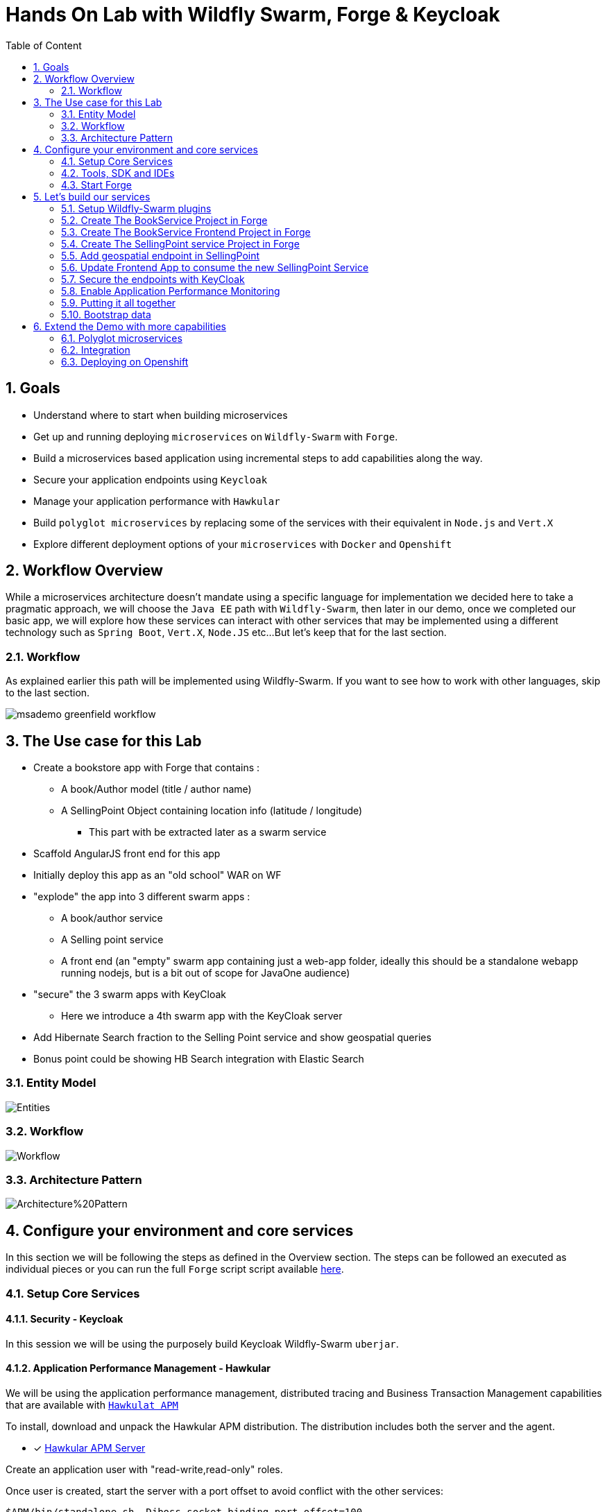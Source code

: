 :sectanchors:
:toc: macro
:toclevels: 2
:toc-title: Table of Content
:numbered:

= Hands On Lab with Wildfly Swarm, Forge & Keycloak

toc::[]

== Goals

* Understand where to start when building microservices
* Get up and running deploying `microservices` on `Wildfly-Swarm` with `Forge`.
* Build a microservices based application using incremental steps to add capabilities along the way.
* Secure your application endpoints using `Keycloak`
* Manage your application performance with `Hawkular`
* Build `polyglot microservices` by replacing some of the services with their equivalent in `Node.js` and `Vert.X`
* Explore different deployment options of your `microservices` with `Docker` and `Openshift`

== Workflow Overview

While a microservices architecture doesn't mandate using a specific language for implementation we decided here to take a pragmatic approach, we will choose the `Java EE` path with `Wildfly-Swarm`, then later in our demo, once we completed our basic app, we will explore how these services can interact with other services that may be implemented using a different technology such as `Spring Boot`, `Vert.X`, `Node.JS` etc...
But let's keep that for the last section.

=== Workflow
As explained earlier this path will be implemented using Wildfly-Swarm. If you want to see how to work with other languages, skip to the last section.

image::images/msademo-greenfield-workflow.png[]

== The Use case for this Lab

* Create a bookstore app with Forge that contains :
** A book/Author model (title / author name)
** A SellingPoint Object containing location info (latitude / longitude)
*** This part with be extracted later as a swarm service
* Scaffold AngularJS front end for this app
* Initially deploy this app as an "old school" WAR on WF
* "explode" the app into 3 different swarm apps :
** A book/author service
** A Selling point service
** A front end (an "empty" swarm app containing just a web-app folder, ideally this should be a standalone webapp running nodejs, but is a bit out of scope for JavaOne audience)
* "secure" the 3 swarm apps with KeyCloak
** Here we introduce a 4th swarm app with the KeyCloak server
* Add Hibernate Search fraction to the Selling Point service and show geospatial queries
* Bonus point could be showing HB Search integration with Elastic Search

=== Entity Model

image::images/hol/Entities.png[]

=== Workflow

image::images/hol/Workflow.png[]

=== Architecture Pattern

image::images/hol/Architecture%20Pattern.png[]

== Configure your environment and core services
In this section we will be following the steps as defined in the Overview section. The steps can be followed an executed as individual pieces or you can run the full `Forge` script script available link:wsfk-hol.fsh[here].

=== Setup Core Services

==== Security - Keycloak
In this session we will be using the purposely build Keycloak Wildfly-Swarm `uberjar`.

==== Application Performance Management - Hawkular

We will be using the application performance management, distributed tracing and Business Transaction Management capabilities that are available with `https://github.com/hawkular/hawkular-apm[Hawkulat APM]`

To install, download and unpack the Hawkular APM distribution. The distribution includes both the server and the agent.

- [x] https://github.com/hawkular/hawkular-apm/releases/download/0.10.0.Final/hawkular-apm-dist-0.10.0.Final.tar[Hawkular APM Server]

Create an application user with "read-write,read-only" roles.

Once user is created, start the server with a port offset to avoid conflict with the other services:

[source]
----
$APM/bin/standalone.sh -Djboss.socket.binding.port-offset=100
----

Then before running any of the services, in the command shell run:

[source]
----
. $APM/apm/setenv.sh <port>   (e.g. 8180)
----

Once you have build the services later in this lab, run the service with `$JAVA_OPTS` supplied:

[source]
----
java $JAVA_OPTS -jar ./target/mylab-swarm.jar
----

=== Tools, SDK and IDEs
you will need to install the following on your machine:

- [x] http://www.oracle.com/technetwork/java/javase/downloads/jdk8-downloads-2133151.html[JDK 1.8]
- [x] https://maven.apache.org/download.cgi[Maven 3.3.6 or higher]
- [x] https://forge.jboss.org/[Forge 3.2.2 or higher]
- [x] http://developers.redhat.com/products/devstudio/download/?referrer=jbd[JBoss Developer Studio 10 (optional)]

=== Start Forge

image::images/forge-start.png[]

== Let's build our services

=== Setup Wildfly-Swarm plugins
[source]
----
addon-install-from-git --url https://github.com/forge/wildfly-swarm-addon.git
addon-install-from-git --url https://github.com/forge/keycloak-addon.git
----

=== Create The BookService Project in Forge

[source]
----
# create the BookService project


# ----------------  Book Service [:8080/rest] ---------------
project-new --named bookservice --stack JAVA_EE_7

# create Author entity
jpa-new-entity --named Author
jpa-new-field --named name

# create Book entity and relationship with Author
jpa-new-entity --named Book
jpa-new-field --named title
jpa-new-field --named isbn
jpa-new-field --named author --type org.bookservice.model.Author --relationship-type Many-to-One

# create SellingPoint entity
jpa-new-entity --named SellingPoint
jpa-new-field --named name
jpa-new-field --named latitude --type Double
jpa-new-field --named longitude --type Double

# scaffold and create endpoints
scaffold-generate --provider AngularJS --generate-rest-resources --targets org.bookservice.model.*

# At this stage you can build and deploy a regular JAR
# and deploy to a Java EE7 compliant server like EAP 7 and Wildfly 10

# Since this lab is about Wildfly-Swam let's swarmify this
# Unless you which more control and create your own Main class,
# No change in your code is needed. Only Maven coordinate requires updating.

wildfly-swarm-setup
wildfly-swarm-detect-fractions --depend --build

# enable CORS
rest-new-cross-origin-resource-sharing-filter
----

=== Create The BookService Frontend Project in Forge

[source]
----
# ----------------  Book Store Web Front End [:8081/rest] ---------------
# Now we want to create front end swarm service to access BookService

project-new --named bookstorefrontend --stack JAVA_EE_7 --type wildfly-swarm --http-port 8081
wildfly-swarm-add-fraction --fractions undertow
mv ../bookservice/src/main/webapp/ src/main/

# manual step : change the url in the angular services to point
# to http://localhost:8080/rest/ in src/main/webapp/scripts/services
----

=== Create The SellingPoint service Project in Forge

[source]
----
# ----------------  SellingPoint Service [:8082/rest] ---------------
# create SellingPoint service

project-new --named sellingPoint --stack JAVA_EE_7 --type wildfly-swarm --http-port 8082
wildfly-swarm-add-fraction --fractions hibernate-search

# create Book entity and relationship with Author

jpa-new-entity --named Book
jpa-new-field --named isbn
java-add-annotation --annotation org.hibernate.search.annotations.Field --on-property isbn

# create Book entity and relationship with Author

jpa-new-entity --named SellingPoint
jpa-new-field --named name
java-add-annotation --annotation org.hibernate.search.annotations.Indexed
java-add-annotation --annotation org.hibernate.search.annotations.Spatial
jpa-new-field --named latitude --type Double
jpa-new-field --named longitude --type Double
java-add-annotation --annotation org.hibernate.search.annotations.Longitude --on-property longitude
java-add-annotation --annotation org.hibernate.search.annotations.Latitude --on-property latitude
jpa-new-field --named books --type org.sellingPoint.model.Book --relationship-type Many-to-Many --fetch-type EAGER
java-add-annotation --annotation org.hibernate.search.annotations.IndexedEmbedded --on-property books

scaffold-generate --provider AngularJS --generate-rest-resources --targets org.sellingPoint.model.*
wildfly-swarm-detect-fractions --depend --build

# enable CORS

rest-new-cross-origin-resource-sharing-filter
----
=== Add geospatial endpoint in SellingPoint

In `src/main/java/org/sellingPoint/rest/SellingPointEndpoint.java` add this method :

[source,java]
----
@GET
@Path("/inrange/{isbn}")
@Produces("application/json")
public List<SellingPoint> listByLocation(@PathParam("isbn") String isbn, @QueryParam("latitude") Double latitude,
		@QueryParam("longitude") Double longitude) {
	FullTextEntityManager fullTextEntityManager = Search.getFullTextEntityManager(em);
	QueryBuilder builder = fullTextEntityManager.getSearchFactory().buildQueryBuilder()
		.forEntity(SellingPoint.class).get();
	org.apache.lucene.search.Query luceneQuery = builder
		.spatial().within(5, Unit.KM).ofLatitude(latitude).andLongitude(longitude).createQuery();
	org.apache.lucene.search.Query keyWordQuery = builder
		.keyword().onField("books.isbn").matching(isbn).createQuery();
	Query boolQuery = builder.bool().must(luceneQuery).must(keyWordQuery).createQuery();
	javax.persistence.Query hibQuery = fullTextEntityManager.createFullTextQuery(boolQuery, SellingPoint.class);
	return hibQuery.getResultList();
}
----

=== Update Frontend App to consume the new SellingPoint Service

[source, bash]
----
cp  frontend_assets/sellingpoint/search.html bookstorefrontend/src/main/webapp/views/SellingPoint
cp  frontend_assets/sellingpoint/searchSellingPointController.js bookstorefrontend/src/main/webapp/scripts/controllers
cp  frontend_assets/sellingpoint/SellingPointFactory.js bookstorefrontend/src/main/webapp/scripts/services
----

Now, from the `http://localhost:8081/app.html#/SellingPoints` you can search a specific Book by its `isbn` in a radius of 5 Km around you (your geolocation is automatically retrieved but you can override it on the search form).

To get back at least one result, make sure that your boostrap data contains at least a SellingPoint that is your area or use the SellingPoint embedded frontend `http://localhost:8083/app.html`.


=== Secure the endpoints with KeyCloak

==== Create Swarm Keycloak Server

[source,bash]
----
project-new --named keycloakserver --stack JAVA_EE_7 --type wildfly-swarm --http-port 8083 --fractions keycloak-server
----

==== Configure Keycloak Server

* Browse to the keycloak console `localhost:8083/auth` , you will have to create initially an Admin user
* Import `link:scripts/holrealm.json[the demo realm]`
* This realm create a test user : username: `sebi` / password : `password`

==== Secure the services

(Be sure to start from the `link:scripts/[scripts]` folder)

[source]
----
# secure the bookService

cp bookservice_assets/keycloak.json bookservice/src/main/webapp/WEB-INF
cd bookservice

wildfly-swarm-add-fraction --fractions keycloak
security-add-login-config --auth-method KEYCLOAK --security-realm master
security-add-constraint --web-resource-name Book --url-patterns /rest/* --security-roles user

# The CORS filter is no longer needed, as KeyCloak will handle it from now
rm src/main/java/org/bookservice/rest/NewCrossOriginResourceSharingFilter.java

# redeploy and make sure the endpoint is protected by accessing directly its URL (i.e : localhost:8080/rest/books should show unauthorized)

cd ~~/..

# Secure the frontend
cp  frontend_assets/keycloak.json bookstorefrontend/src/main/webapp
cp  frontend_assets/keycloak.js bookstorefrontend/src/main/webapp/scripts/vendor
cp  frontend_assets/app.js bookstorefrontend/src/main/webapp/scripts
cp  frontend_assets/app.html bookstorefrontend/src/main/webapp
cd bookstorefrontend

# Redeploy the frontend, it should now redirect to the keycloak login screen

cd ~~/..

# secure the sellingPoint

cp sellingpoint_assets/keycloak.json sellingpoint/src/main/webapp/WEB-INF
cd sellingpoint
wildfly-swarm-add-fraction --fractions keycloak
security-add-login-config --auth-method KEYCLOAK --security-realm master
security-add-constraint --web-resource-name SellingPoint --url-patterns /rest/* --security-roles user
rm src/main/java/org/sellingPoint/rest/NewCrossOriginResourceSharingFilter.java

# SellingPoint is now secured.
----

=== Enable Application Performance Monitoring

[source]
----

----

=== Putting it all together
You can run all the above commands from a single script. `link:scripts/wsfk-hol.fsh[wsfk-hol.fsh]`

[source]
----
run wsfk-hol.fsh
----

Let's generate the `uberjar` and run, using either ways:

[source]
----
mvn package && java -jar ./target/mylab-swarm.jar
----
or
[source]
----
mvn wildfly-swarm:run
----
or via your IDE with the `Main` class.

=== Bootstrap data

IMPORTANT: For both of these scripts, make sure they have the name `import.sql` and put them in `src/main/resources` for each of the projects, they will be run at startup.

For the BookService :
[source,sql]
----
insert into Author  (id, name, version) values (1000,'Seb',0);
insert into Author  (id, name, version) values (1001,'George',0);

insert into Book  (id, title, isbn, author_id, version) values (1000,'Forge for Pro', '1001', 1000, 0);
insert into Book  (id, title, isbn, author_id, version) values (1001,'Swarm for Pro', '1002', 1001, 0);
----

For the SellingPoint Service :
[source,sql]
----
insert into Book (id, isbn, version) values (1000, '1000',0);
insert into Book (id, isbn, version) values (1001, '1001',0);
insert into Book (id, isbn, version) values (1002, '1002',0);

insert into SellingPoint (id, latitude, longitude, name, version) values (2000, 43.5780, 7.0545, 'bob', 0);
insert into SellingPoint (id, latitude, longitude, name, version) values (2001, 43.574357, 7.1142449, 'chris',0);

insert into SellingPoint_Book (SellingPoint_id, books_id) values (2000,1000);
insert into SellingPoint_Book (SellingPoint_id, books_id) values (2000,1001);
----

== Extend the Demo with more capabilities
Now we have seen how to implement basic set of services, secure and monitor them, we would like to go one step further with moving those from traditional bare-metal environment to leverage new deployment model and targets. In the table below we explain briefly what capabilities are available in the different target environment to help you understand what you get for free or what you will to bring yourself depending on where you choose to deploy your services.

In this section we will demonstrate how to move the you build in the previous steps to Openshift and how you can benefit from its built-in capabilities.

[cols="1,1,1,1", options="header"]
.capabilities per target platforms
:===
Capabilities:Bare Metal:Container:Openshift

Management:yes [Hawkular Fraction] : yes : yes
Security:yes [KeyCloak Fraction] : yes : yes
Logging:::

:===

=== Polyglot microservices

In this section we will be taking some of our services and implementing them using Node.js, Vert.X and Spring Boot.
We want them to be able to communicate with others services, remain secured and being monitored.

=== Integration

Explore Camel here

=== Deploying on Openshift

While this Lab has been focused on single machine/single instance development, there are critical capabilities that needs to be addressed if we want to deploy our solutions in productions.
This section aims at listing those capabilities that comes for free in a PaaS environment like Openshift. We will demonstrate how our application can benefit from them.

==== Load balancing and fail-over
==== Discovery
==== API Mgt
==== Logging
